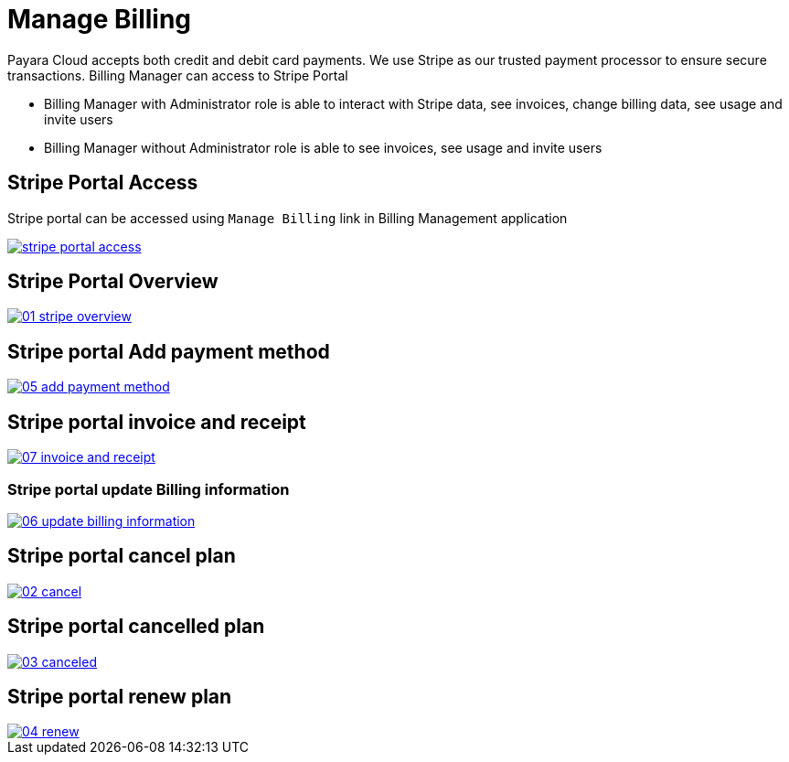 = Manage Billing

Payara Cloud accepts both credit and debit card payments. We use Stripe as our trusted payment processor to ensure secure transactions. Billing Manager can access to Stripe Portal

    * Billing Manager with Administrator role is able to interact with Stripe data, see invoices, change billing data, see usage and invite users
    * Billing Manager without Administrator role is able to see invoices, see usage and invite users


== Stripe Portal Access

Stripe portal can be accessed using `Manage Billing`  link in Billing Management application

image::reference:billing/subscription/billing/stripe-portal-access.png[link="{imagesdir}/billing/subscription/billing/stripe-portal-access.png", window="_blank"]


== Stripe Portal Overview

image::reference:billing/subscription/billing/01-stripe-overview.png[link="{imagesdir}/billing/subscription/billing/01-stripe-overview.png", window="_blank"]

== Stripe portal Add payment method

image::reference:billing/subscription/billing/05-add-payment-method.png[link="{imagesdir}/billing/subscription/billing/05-add-payment-method.png", window="_blank"]


== Stripe portal invoice and receipt

image::reference:billing/subscription/billing/07-invoice-and-receipt.png[link="{imagesdir}/billing/subscription/billing/07-invoice-and-receipt.png", window="_blank"]

=== Stripe portal update Billing information

image::reference:billing/subscription/billing/06-update-billing-information.png[link="{imagesdir}/billing/subscription/billing/06-update-billing-information.png", window="_blank"]

== Stripe portal cancel plan

image::reference:billing/subscription/billing/02-cancel.png[link="{imagesdir}/billing/subscription/billing/02-cancel.png", window="_blank"]


== Stripe portal cancelled plan

image::reference:billing/subscription/billing/03-canceled.png[link="{imagesdir}/billing/subscription/billing/03-canceled.png", window="_blank"]


== Stripe portal renew plan

image::reference:billing/subscription/billing/04-renew.png[link="{imagesdir}/billing/subscription/billing/04-renew.png", window="_blank"]